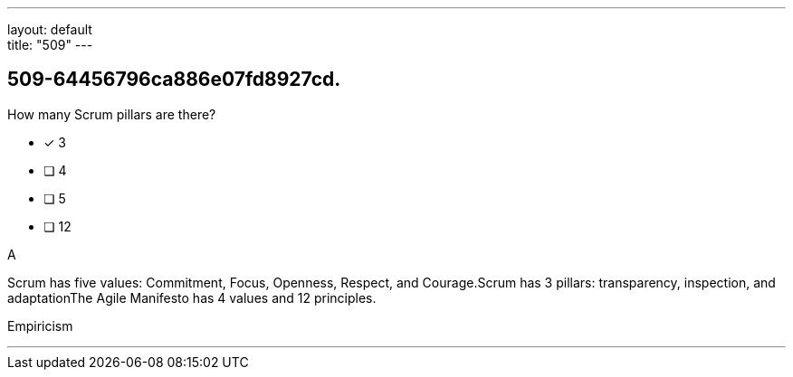 ---
layout: default + 
title: "509"
---


[#question]
== 509-64456796ca886e07fd8927cd.

****

[#query]
--
How many Scrum pillars are there?
--

[#list]
--
* [*] 3
* [ ] 4
* [ ] 5
* [ ] 12

--
****

[#answer]
A

[#explanation]
--
Scrum has five values: Commitment, Focus, Openness, Respect, and Courage.Scrum has 3 pillars: transparency, inspection, and adaptationThe Agile Manifesto has 4 values and 12 principles.
--

[#ka]
Empiricism

'''

